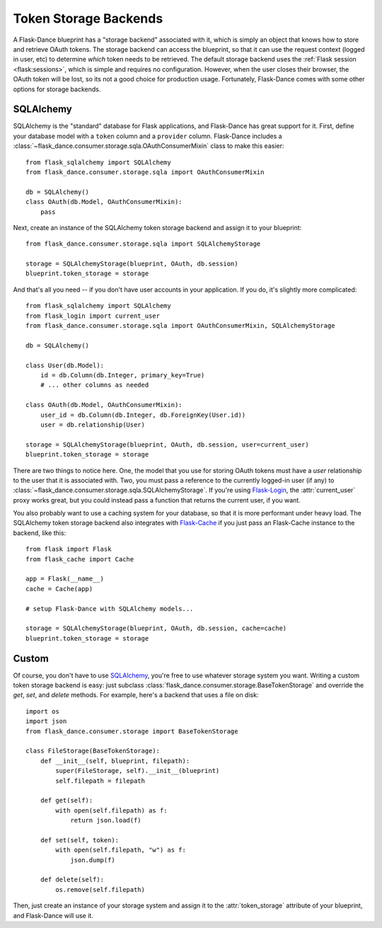 .. module:: flask_dance.consumer.storage

Token Storage Backends
======================
A Flask-Dance blueprint has a "storage backend" associated with it, which is
simply an object that knows how to store and retrieve OAuth tokens. The storage
backend can access the blueprint, so that it can use the request context
(logged in user, etc) to determine *which* token needs to be retrieved.
The default storage backend uses the :ref:`Flask session <flask:sessions>`,
which is simple and requires no configuration. However, when the user closes
their browser, the OAuth token will be lost, so its not a good choice for
production usage. Fortunately, Flask-Dance comes with some other options for
storage backends.


SQLAlchemy
----------

SQLAlchemy is the "standard" database for Flask applications, and Flask-Dance
has great support for it. First, define your database model with a ``token``
column and a ``provider`` column. Flask-Dance includes a
:class:`~flask_dance.consumer.storage.sqla.OAuthConsumerMixin` class to make this easier::

    from flask_sqlalchemy import SQLAlchemy
    from flask_dance.consumer.storage.sqla import OAuthConsumerMixin

    db = SQLAlchemy()
    class OAuth(db.Model, OAuthConsumerMixin):
        pass

Next, create an instance of the SQLAlchemy token storage backend and assign
it to your blueprint::

    from flask_dance.consumer.storage.sqla import SQLAlchemyStorage

    storage = SQLAlchemyStorage(blueprint, OAuth, db.session)
    blueprint.token_storage = storage

And that's all you need -- if you don't have user accounts in your application.
If you do, it's slightly more complicated::

    from flask_sqlalchemy import SQLAlchemy
    from flask_login import current_user
    from flask_dance.consumer.storage.sqla import OAuthConsumerMixin, SQLAlchemyStorage

    db = SQLAlchemy()

    class User(db.Model):
        id = db.Column(db.Integer, primary_key=True)
        # ... other columns as needed

    class OAuth(db.Model, OAuthConsumerMixin):
        user_id = db.Column(db.Integer, db.ForeignKey(User.id))
        user = db.relationship(User)

    storage = SQLAlchemyStorage(blueprint, OAuth, db.session, user=current_user)
    blueprint.token_storage = storage

There are two things to notice here. One, the model that you use for storing
OAuth tokens must have a `user` relationship to the user that it is associated
with. Two, you must pass a reference to the currently logged-in user (if any)
to :class:`~flask_dance.consumer.storage.sqla.SQLAlchemyStorage`.
If you're using `Flask-Login`_, the :attr:`current_user` proxy works great,
but you could instead pass a function that returns the current
user, if you want.

You also probably want to use a caching system for your database, so that it
is more performant under heavy load. The SQLAlchemy token storage backend
also integrates with `Flask-Cache`_ if you just pass an Flask-Cache instance
to the backend, like this::

    from flask import Flask
    from flask_cache import Cache

    app = Flask(__name__)
    cache = Cache(app)

    # setup Flask-Dance with SQLAlchemy models...

    storage = SQLAlchemyStorage(blueprint, OAuth, db.session, cache=cache)
    blueprint.token_storage = storage


.. _SQLAlchemy: http://www.sqlalchemy.org/
.. _Flask-Login: https://flask-login.readthedocs.org/
.. _Flask-Cache: http://pythonhosted.org/Flask-Cache/

Custom
------
Of course, you don't have to use `SQLAlchemy`_, you're free to use whatever
storage system you want. Writing a custom token storage backend is easy:
just subclass :class:`flask_dance.consumer.storage.BaseTokenStorage` and
override the `get`, `set`, and `delete` methods. For example, here's a
backend that uses a file on disk::

    import os
    import json
    from flask_dance.consumer.storage import BaseTokenStorage

    class FileStorage(BaseTokenStorage):
        def __init__(self, blueprint, filepath):
            super(FileStorage, self).__init__(blueprint)
            self.filepath = filepath

        def get(self):
            with open(self.filepath) as f:
                return json.load(f)

        def set(self, token):
            with open(self.filepath, "w") as f:
                json.dump(f)

        def delete(self):
            os.remove(self.filepath)

Then, just create an instance of your storage system and assign it to the
:attr:`token_storage` attribute of your blueprint, and Flask-Dance will use it.
